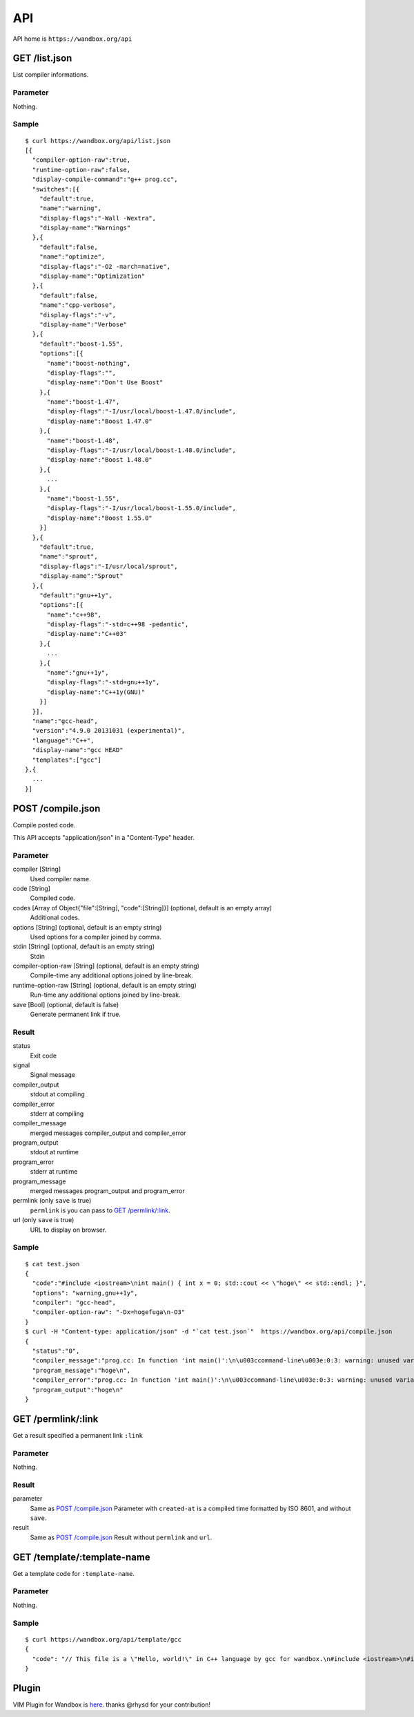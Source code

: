 API
============

API home is ``https://wandbox.org/api``

GET /list.json
--------------

List compiler informations.

Parameter
^^^^^^^^^

Nothing.

Sample
^^^^^^

::

  $ curl https://wandbox.org/api/list.json
  [{
    "compiler-option-raw":true,
    "runtime-option-raw":false,
    "display-compile-command":"g++ prog.cc",
    "switches":[{
      "default":true,
      "name":"warning",
      "display-flags":"-Wall -Wextra",
      "display-name":"Warnings"
    },{
      "default":false,
      "name":"optimize",
      "display-flags":"-O2 -march=native",
      "display-name":"Optimization"
    },{
      "default":false,
      "name":"cpp-verbose",
      "display-flags":"-v",
      "display-name":"Verbose"
    },{
      "default":"boost-1.55",
      "options":[{
        "name":"boost-nothing",
        "display-flags":"",
        "display-name":"Don't Use Boost"
      },{
        "name":"boost-1.47",
        "display-flags":"-I/usr/local/boost-1.47.0/include",
        "display-name":"Boost 1.47.0"
      },{
        "name":"boost-1.48",
        "display-flags":"-I/usr/local/boost-1.48.0/include",
        "display-name":"Boost 1.48.0"
      },{
        ...
      },{
        "name":"boost-1.55",
        "display-flags":"-I/usr/local/boost-1.55.0/include",
        "display-name":"Boost 1.55.0"
      }]
    },{
      "default":true,
      "name":"sprout",
      "display-flags":"-I/usr/local/sprout",
      "display-name":"Sprout"
    },{
      "default":"gnu++1y",
      "options":[{
        "name":"c++98",
        "display-flags":"-std=c++98 -pedantic",
        "display-name":"C++03"
      },{
        ...
      },{
        "name":"gnu++1y",
        "display-flags":"-std=gnu++1y",
        "display-name":"C++1y(GNU)"
      }]
    }],
    "name":"gcc-head",
    "version":"4.9.0 20131031 (experimental)",
    "language":"C++",
    "display-name":"gcc HEAD"
    "templates":["gcc"]
  },{
    ...
  }]

POST /compile.json
------------------

Compile posted code.

This API accepts "application/json" in a "Content-Type" header.

Parameter
^^^^^^^^^

compiler [String]
  Used compiler name.
code [String]
  Compiled code.
codes [Array of Object{"file":[String], "code":[String]}] (optional, default is an empty array)
  Additional codes.
options [String] (optional, default is an empty string)
  Used options for a compiler joined by comma.
stdin [String] (optional, default is an empty string)
  Stdin
compiler-option-raw [String] (optional, default is an empty string)
  Compile-time any additional options joined by line-break.
runtime-option-raw [String] (optional, default is an empty string)
  Run-time any additional options joined by line-break.
save [Bool] (optional, default is false)
  Generate permanent link if true.

Result
^^^^^^

status
  Exit code
signal
  Signal message
compiler_output
  stdout at compiling
compiler_error
  stderr at compiling
compiler_message
  merged messages compiler_output and compiler_error
program_output
  stdout at runtime
program_error
  stderr at runtime
program_message
  merged messages program_output and program_error
permlink (only ``save`` is true)
  ``permlink`` is you can pass to `GET /permlink/:link`_.
url (only ``save`` is true)
  URL to display on browser.

Sample
^^^^^^

::

  $ cat test.json
  {
    "code":"#include <iostream>\nint main() { int x = 0; std::cout << \"hoge\" << std::endl; }",
    "options": "warning,gnu++1y",
    "compiler": "gcc-head",
    "compiler-option-raw": "-Dx=hogefuga\n-O3"
  }
  $ curl -H "Content-type: application/json" -d "`cat test.json`"  https://wandbox.org/api/compile.json
  {
    "status":"0",
    "compiler_message":"prog.cc: In function 'int main()':\n\u003ccommand-line\u003e:0:3: warning: unused variable 'hogefuga' [-Wunused-variable]\nprog.cc:2:18: note: in expansion of macro 'x'\n int main() { int x = 0; std::cout \u003c\u003c \"hoge\" \u003c\u003c std::endl; }\n                  ^\n",
    "program_message":"hoge\n",
    "compiler_error":"prog.cc: In function 'int main()':\n\u003ccommand-line\u003e:0:3: warning: unused variable 'hogefuga' [-Wunused-variable]\nprog.cc:2:18: note: in expansion of macro 'x'\n int main() { int x = 0; std::cout \u003c\u003c \"hoge\" \u003c\u003c std::endl; }\n                  ^\n",
    "program_output":"hoge\n"
  }

GET /permlink/:link
-------------------

Get a result specified a permanent link ``:link``

Parameter
^^^^^^^^^

Nothing.

Result
^^^^^^

parameter
  Same as `POST /compile.json`_ Parameter with ``created-at`` is a compiled time formatted by ISO 8601, and without ``save``.
result
  Same as `POST /compile.json`_ Result without ``permlink`` and ``url``.

GET /template/:template-name
--------------

Get a template code for ``:template-name``.

Parameter
^^^^^^^^^

Nothing.

Sample
^^^^^^

::

  $ curl https://wandbox.org/api/template/gcc
  {
    "code": "// This file is a \"Hello, world!\" in C++ language by gcc for wandbox.\n#include <iostream>\n#include <cstdlib>\n\nint main()\n{\n    std::cout << \"Hello, Wandbox!\" << std::endl;\n}\n\n// C++ language references:\n//   https://msdn.microsoft.com/library/3bstk3k5.aspx\n//   http://www.cplusplus.com/\n//   https://isocpp.org/\n//   http://www.open-std.org/jtc1/sc22/wg21/\n\n// Boost libraries references:\n//   http://www.boost.org/doc/\n"
  }

Plugin
------------

VIM Plugin for Wandbox is here_. thanks @rhysd for your contribution!

.. _here: https://github.com/rhysd/wandbox-vim
